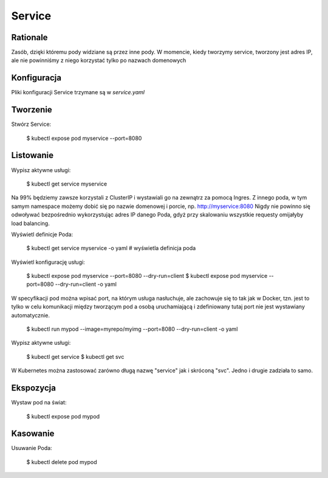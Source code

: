 Service
=======


Rationale
---------
Zasób, dzięki któremu pody widziane są przez inne pody. W momencie, kiedy
tworzymy service, tworzony jest adres IP, ale nie powinniśmy z niego korzystać
tylko po nazwach domenowych


Konfiguracja
------------
Pliki konfiguracji Service trzymane są w `service.yaml`


Tworzenie
---------
Stwórz Service:

    $ kubectl expose pod myservice --port=8080


Listowanie
----------
Wypisz aktywne usługi:

    $ kubectl get service myservice

Na 99% będziemy zawsze korzystali z ClusterIP i wystawiali go na zewnątrz za
pomocą Ingres. Z innego poda, w tym samym namespace możemy dobić się po
nazwie domenowej i porcie, np. http://myservice:8080 Nigdy nie powinno się
odwoływać bezpośrednio wykorzystując adres IP danego Poda, gdyż przy
skalowaniu wszystkie requesty omijałyby load balancing.

Wyświetl definicje Poda:

    $ kubectl get service myservice -o yaml    #  wyświetla definicja poda

Wyświetl konfigurację usługi:

    $ kubectl expose pod myservice --port=8080 --dry-run=client
    $ kubectl expose pod myservice --port=8080 --dry-run=client -o yaml

W specyfikacji pod można wpisać port, na którym usługa nasłuchuje,
ale zachowuje się to tak jak w Docker, tzn. jest to tylko w celu komunikacji
między tworzącym pod a osobą uruchamiającą i zdefiniowany tutaj port nie jest
wystawiany automatycznie.

    $ kubectl run mypod --image=myrepo/myimg --port=8080 --dry-run=client -o yaml

Wypisz aktywne usługi:

    $ kubectl get service
    $ kubectl get svc

W Kubernetes można zastosować zarówno długą nazwę "service" jak i skróconą
"svc". Jedno i drugie zadziała to samo.


Ekspozycja
----------
Wystaw pod na świat:

    $ kubectl expose pod mypod


Kasowanie
---------
Usuwanie Poda:

    $ kubectl delete pod mypod
